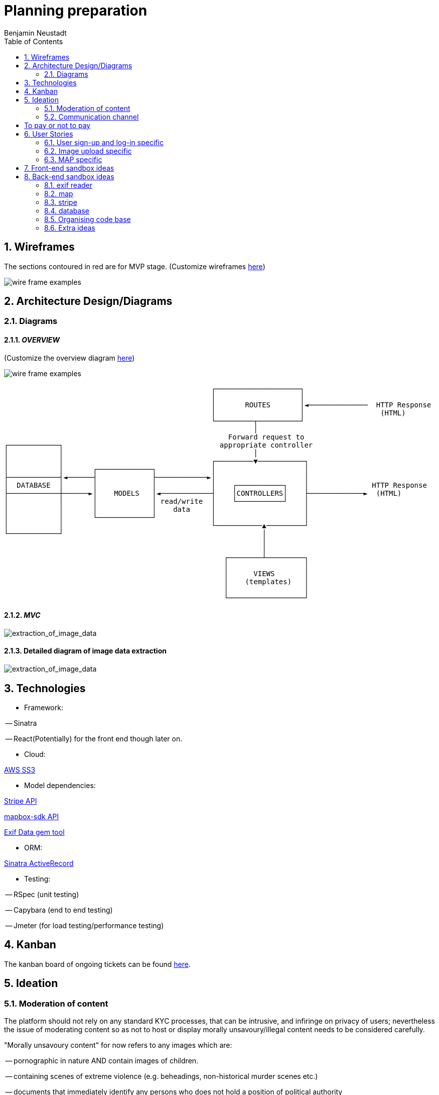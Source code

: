 = Planning preparation
Benjamin Neustadt
:copyright: © 2023
:doctype: article
:experimental:
:header_footer: true
:icons: font
:listing-caption: Listing
:sectnums:
:source-language: txt
:sourcedir: assets
:imagesdir: ./assets/
:toc: right
:source-linenums-option: true
:source-highlighter: highlightjs
:highlightjsdir: highlight
// URLS
:url-wireframes: https://wireframepro.mockflow.com/editor.jsp?editor=on&spaceid=MOZ46Ouzcpb&bgcolor=white&perm=Create&pcompany=C9881467f77ac4751b2d1ef58bcf56e59&ptitle=Wireframe&store=yes&category=M8109b08cbb31f7575d869e0b164269401681294000748&projectid=MBVd44JDHh&publicid=d654da6faaa443dcaba282d34c933800#/page/D8bc39e504612c1a86f93aa4f7e5d2a26
:url-overview-diagram: https://excalidraw.com/#json=GH7CZ3NhDmWhV6MNrjncB,FYbKdFNGDrUQs08N7TisMA

:url-sinatra-activerecord: https://github.com/sinatra-activerecord/sinatra-activerecord
:url-exifdata: https://github.com/tonytonyjan/exif
:url-aws-sdk-ruby: https://github.com/aws/aws-sdk-ruby
:url-mapbox-sdk: https://github.com/mapbox/mapbox-sdk-rb
:url-stripe: https://github.com/stripe/stripe-ruby

:url-trello: https://trello.com/invite/b/Js1UqM3L/ATTI4bdd78d080eb479a99c58b9ee1c909cd9CB7EED8/ticket-board

== Wireframes

The sections contoured in red are for MVP stage.
(Customize wireframes {url-wireframes}[here])

image::wireframe.png[wire frame examples]

== Architecture Design/Diagrams

=== Diagrams

==== _OVERVIEW_
(Customize the overview diagram {url-overview-diagram}[here])

image::overview_diagram.png[wire frame examples]

                                                      ┌────────────────────┐
                                                      │                    │
                                                      │       ROUTES       │◄──────────────  HTTP Response
                                                      │                    │                  (HTML)
                                                      └─────────┬──────────┘
                                                                │
                                                          Forward request to
     ┌────────────┐                                     appropriate controller
     │            │                                             │
     │            │                                   ┌─────────▼───────────┐
     │            │       ┌─────────────┐             │                     │
     ├────────────┤◄──────┤             ├────────────►│                     │
     │  DATABASE  │       │             │             │    ┌───────────┐    │               HTTP Response
     ├────────────┼──────►│    MODELS   │◄────────────┤    │CONTROLLERS│    ├─────────────►  (HTML)
     │            │       │             │ read/write  │    └───────────┘    │
     │            │       │             │    data     │                     │
     │            │       └─────────────┘             │                     │
     │            │                                   └───────────▲─────────┘
     └────────────┘                                               │
                                                                  │
                                                                  │
                                                         ┌────────┴─────────┐
                                                         │                  │
                                                         │      VIEWS       │
                                                         │    (templates)   │
                                                         │                  │
                                                         └──────────────────┘

==== _MVC_ 

image::MVC_diagram.png[extraction_of_image_data]

==== Detailed diagram of image data extraction

image::image_extraction_with_metadata.png[extraction_of_image_data]

== Technologies

- Framework:

-- Sinatra

-- React(Potentially) for the front end though later on.

- Cloud:

{url-aws-sdk-ruby}[AWS SS3]

- Model dependencies:

{url-stripe}[Stripe API]

{url-mapbox-sdk}[mapbox-sdk API] 

{url-exifdata}[Exif Data gem tool]

- ORM: 

{url-sinatra-activerecord}[Sinatra ActiveRecord]

- Testing:

-- RSpec (unit testing)

-- Capybara (end to end testing)

-- Jmeter (for load testing/performance testing)

== Kanban

The kanban board of ongoing tickets can be found {url-trello}[here].

== Ideation

=== Moderation of content

The platform should not rely on any standard KYC processes, that can be
intrusive, and infiringe on privacy of users; nevertheless the issue of
moderating content so as not to host or display morally unsavoury/illegal
content needs to be considered carefully.

"Morally unsavoury content" for now refers to any images which are:

-- pornographic in nature AND contain images of children.

-- containing scenes of extreme violence (e.g. beheadings, non-historical murder scenes etc.)

-- documents that immediately identify any persons who does not hold a position of political authority

The terms are currently vague, though will need to be discussed in greater detail.

In order to not burden one person with the onus of moderating what does and does not constitue a moral transgression according to the rules of the site,
but also to not give one person the power to determine what can and cannot be seen the responsibility should be a collective one. 

==== Sponsorhip link

Therefore, as a temporary solution, users will need to be invited by other users onto the site.
If one person posts anything that transgresses the rules, then two people are banned, the person committing the offence, along with their sponsor.

==== Jury service

If the site begins to host many users, then when content is flagged, members of the collective will be called on to immediately serve in a sort of randomised jury service.
If 100 members are on the site, then 10 users will be shown the image and asked to 'Yay' or 'Nay'.
50% vote either way is required to take action from thereon.
If a draw, another is made of randomised users.

The users should not be subscribers to the person whose content is under review, as this would naturally instill a bias.

If it is 'Nay', a grace period of 20 days is given for the user to appeal to another jury call, before the users profile is deleted.

During the appeal period, and from the moment of flagging, the image in question is obfuscated, but not deleted from the database.


This system will need to be thought through in greater detail.

If the rules are defined well enough, then rather than asking 'Yay' or 'Nay', then it may be easier to ask the jury member:
"Does the following image infringe on the premise of the following rule: Must not depict an image of a child in a sexual context?"
OR
"Does the following image infringe on the premise of the following rule: Must not promote the exclusion or violence towards a person on the basis of their physical appearance?"

If the person that flags the image as infringment reports more than 3 images, that all are deemed 'Yay' by a wider group of deliberators, the reporter is deleted instead.

A qualifying jury member is only someone who is a contributor to the platform. (i.e. hosts a group, hosts images or content online for others to see).
A contributor is someone who has participated in activity, either in sending messages to other users (be they private or public).

=== Communication channel

The wed application should promote free movement and communication of users whether they are on this platform or others.
Therefore, the chat should be federated, so that users can send messages to their friends and colleagues on other platforms.

[insert details on the federated stuff here from convo with KOTP]

== To pay or not to pay

Dependent on the desired outcome, it might be an idea to consider users paying a monthly subscription fee in order to have their images hosted.
The reasonining is simple, hosting images online securely is not free
- as an example there isn't anywhere I can think of where you can go and dump a bag of your belongings and expect them to remain unscathed, unborrowed, unused if you leave them overnight.
Ultimately the same will apply to the internet.


== User Stories

=== User sign-up and log-in specific

----
As a user
So that I can use Folio
I need to be able to sign-up
----

----
As a user
So that I can start a Folio session
I need to be able to log-in
----

----
As a user
So that I can finish a Folio session
I need to be able to log-out
----

----
As a user
So that I can cancel my account
I need to be able to delete my Folio account and content
----

----
As a user
So that I can cancel my account with certainty
I need to be asked to confirm deletion of my account
----

=== Image upload specific

----
As a user
So that I can post content to my profile
I need to be able to upload images
----

----
As a user
So that I can be sure my upload worked
I need to be given confirmation that the image was uploaded
----

----
As a user
So that I can post content to my profile with context
I need to be able to write a caption with the content
----

----
As a user
So that I can post content to my profile with context
I need to be able to choose data is displayed alongside the caption (i.e. date)
----

----
As a user
So that I can view content 
I need to be able to view content I have uploaded
----

----
As a user
So that I can change my mind
I need to be able to modify the caption or details of content I have uploaded
----

----
As a user
So that I can change my mind on what I show
I need to be able to delete content that I uploaded previously
----

----
As a user
So that I can view content with time relevant context
I need to be able to view content by order of upload
----

----
As a user
So that I can build a community
I need to be able to subscribe to other users
----

----
As a user
So that I can maintain a community and relations
I need to be able to be able to communicate with other users via chat
----

----
As a user
So that the interface resonates with me
I need to be able to customize my own profile (EG: colours, banner)
----

===  MAP specific

----
As a user
So that I can view content with geographical context
I need to be able to view content I have uploaded on the map
----

----
As a user
So that I can search for images within a location
I need to be able to hone my search for images that I am searching for
----

== Front-end sandbox ideas

A submit button that wont let you click it unless the content is inserted
https://github.com/Jaay06/fun-form-validation.git

Using bootstrap for the navbar styling: https://getbootstrap.com/docs/4.0/components/navs/#tabs
Same as above: https://getbootstrap.com/docs/4.0/components/navs/#javascript-behavior <<< used this one

== Back-end sandbox ideas
https://github.com/maxjustus/sinatra-authentication
https://github.com/jeremyevans/rodauth

Why use puma over webrick? https://stackoverflow.com/a/49674630

=== exif reader

the fastest one:
https://github.com/tonytonyjan/exif <-(used this one)

mini exif:
https://github.com/janfri/mini_exiftool

Exif Reader:
https://remvee.github.io/exifr/

https://github.com/remvee/exifr

https://exiftool.org/

https://github.com/minimagick/minimagick

=== map

https://github.com/ankane/mapkick

Tutorial:
https://www.youtube.com/watch?v=FEj0cJqgcRs

=== stripe
https://github.com/stripe/stripe-ruby

=== database
https://hevodata.com/learn/sqlite-vs-postgresql/#speed

=== Organising code base

Consider Sinatra partials gem: https://github.com/yb66/Sinatra-Partial

https://github.com/rubyconfig/config

=== Extra ideas

Integrate the V&A collection:

Users can browse throught the collection and add items to their favourites...encouraging engagement with the museums collection in an interative way...

The users favourites collection gets added to a map, according to the location it was produced, emphasising the diversity of the museums collection

Users can search for items according to their interests...